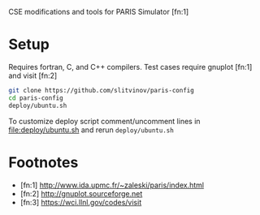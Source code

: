 CSE modifications and tools for PARIS Simulator [fn:1]

* Setup
Requires fortran, C, and C++ compilers. Test cases require gnuplot [fn:1] and visit [fn:2]

#+BEGIN_SRC sh
git clone https://github.com/slitvinov/paris-config
cd paris-config
deploy/ubuntu.sh
#+END_SRC

To customize deploy script comment/uncomment lines in [[file:deploy/ubuntu.sh]] and rerun =deploy/ubuntu.sh=

* Footnotes
- [fn:1] http://www.ida.upmc.fr/~zaleski/paris/index.html
- [fn:2] http://gnuplot.sourceforge.net
- [fn:3] https://wci.llnl.gov/codes/visit
